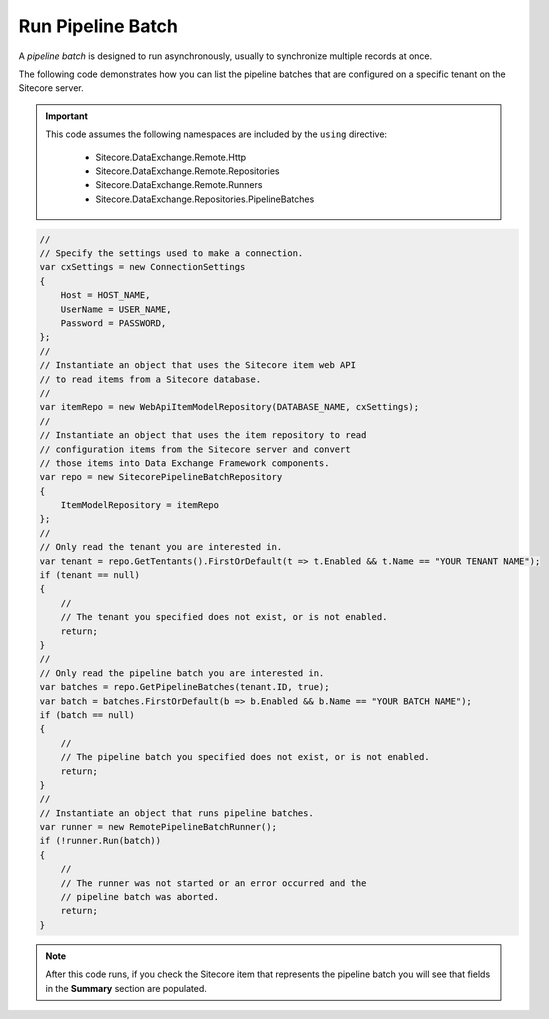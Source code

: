 Run Pipeline Batch
=======================================

A *pipeline batch* is designed to run asynchronously, usually to 
synchronize multiple records at once.

The following code demonstrates how you can list the pipeline batches 
that are configured on a specific tenant on the Sitecore server.

.. important:: 

    This code assumes the following namespaces are included by the ``using`` directive:

        * Sitecore.DataExchange.Remote.Http
        * Sitecore.DataExchange.Remote.Repositories
        * Sitecore.DataExchange.Remote.Runners
        * Sitecore.DataExchange.Repositories.PipelineBatches

.. code-block:: c#

    //
    // Specify the settings used to make a connection.
    var cxSettings = new ConnectionSettings
    {
        Host = HOST_NAME,
        UserName = USER_NAME,
        Password = PASSWORD,
    };
    //
    // Instantiate an object that uses the Sitecore item web API 
    // to read items from a Sitecore database. 
    //
    var itemRepo = new WebApiItemModelRepository(DATABASE_NAME, cxSettings);
    //
    // Instantiate an object that uses the item repository to read
    // configuration items from the Sitecore server and convert
    // those items into Data Exchange Framework components.
    var repo = new SitecorePipelineBatchRepository
    {
        ItemModelRepository = itemRepo
    };
    //
    // Only read the tenant you are interested in.
    var tenant = repo.GetTentants().FirstOrDefault(t => t.Enabled && t.Name == "YOUR TENANT NAME");
    if (tenant == null)
    {
        //
        // The tenant you specified does not exist, or is not enabled.
        return;
    }
    //
    // Only read the pipeline batch you are interested in.
    var batches = repo.GetPipelineBatches(tenant.ID, true);
    var batch = batches.FirstOrDefault(b => b.Enabled && b.Name == "YOUR BATCH NAME");
    if (batch == null)
    {
        //
        // The pipeline batch you specified does not exist, or is not enabled.
        return;
    }
    //
    // Instantiate an object that runs pipeline batches.
    var runner = new RemotePipelineBatchRunner();
    if (!runner.Run(batch))
    {
        //
        // The runner was not started or an error occurred and the 
        // pipeline batch was aborted.
        return;
    }

.. note:: 

    After this code runs, if you check the Sitecore item that represents 
    the pipeline batch you will see that fields in the **Summary** 
    section are populated.